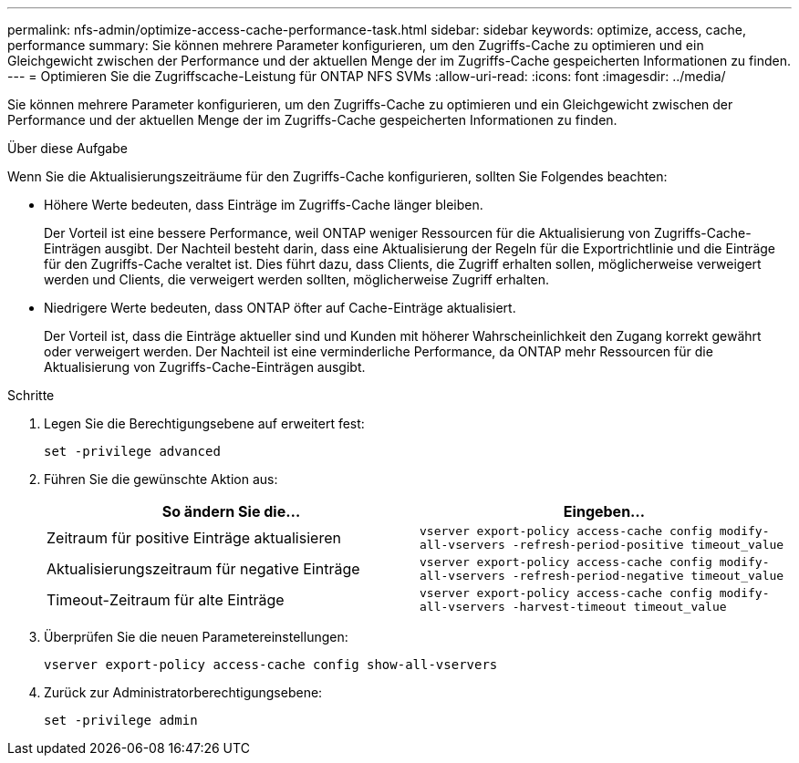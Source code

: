 ---
permalink: nfs-admin/optimize-access-cache-performance-task.html 
sidebar: sidebar 
keywords: optimize, access, cache, performance 
summary: Sie können mehrere Parameter konfigurieren, um den Zugriffs-Cache zu optimieren und ein Gleichgewicht zwischen der Performance und der aktuellen Menge der im Zugriffs-Cache gespeicherten Informationen zu finden. 
---
= Optimieren Sie die Zugriffscache-Leistung für ONTAP NFS SVMs
:allow-uri-read: 
:icons: font
:imagesdir: ../media/


[role="lead"]
Sie können mehrere Parameter konfigurieren, um den Zugriffs-Cache zu optimieren und ein Gleichgewicht zwischen der Performance und der aktuellen Menge der im Zugriffs-Cache gespeicherten Informationen zu finden.

.Über diese Aufgabe
Wenn Sie die Aktualisierungszeiträume für den Zugriffs-Cache konfigurieren, sollten Sie Folgendes beachten:

* Höhere Werte bedeuten, dass Einträge im Zugriffs-Cache länger bleiben.
+
Der Vorteil ist eine bessere Performance, weil ONTAP weniger Ressourcen für die Aktualisierung von Zugriffs-Cache-Einträgen ausgibt. Der Nachteil besteht darin, dass eine Aktualisierung der Regeln für die Exportrichtlinie und die Einträge für den Zugriffs-Cache veraltet ist. Dies führt dazu, dass Clients, die Zugriff erhalten sollen, möglicherweise verweigert werden und Clients, die verweigert werden sollten, möglicherweise Zugriff erhalten.

* Niedrigere Werte bedeuten, dass ONTAP öfter auf Cache-Einträge aktualisiert.
+
Der Vorteil ist, dass die Einträge aktueller sind und Kunden mit höherer Wahrscheinlichkeit den Zugang korrekt gewährt oder verweigert werden. Der Nachteil ist eine verminderliche Performance, da ONTAP mehr Ressourcen für die Aktualisierung von Zugriffs-Cache-Einträgen ausgibt.



.Schritte
. Legen Sie die Berechtigungsebene auf erweitert fest:
+
`set -privilege advanced`

. Führen Sie die gewünschte Aktion aus:
+
[cols="2*"]
|===
| So ändern Sie die... | Eingeben... 


 a| 
Zeitraum für positive Einträge aktualisieren
 a| 
`vserver export-policy access-cache config modify-all-vservers -refresh-period-positive timeout_value`



 a| 
Aktualisierungszeitraum für negative Einträge
 a| 
`vserver export-policy access-cache config modify-all-vservers -refresh-period-negative timeout_value`



 a| 
Timeout-Zeitraum für alte Einträge
 a| 
`vserver export-policy access-cache config modify-all-vservers -harvest-timeout timeout_value`

|===
. Überprüfen Sie die neuen Parametereinstellungen:
+
`vserver export-policy access-cache config show-all-vservers`

. Zurück zur Administratorberechtigungsebene:
+
`set -privilege admin`


